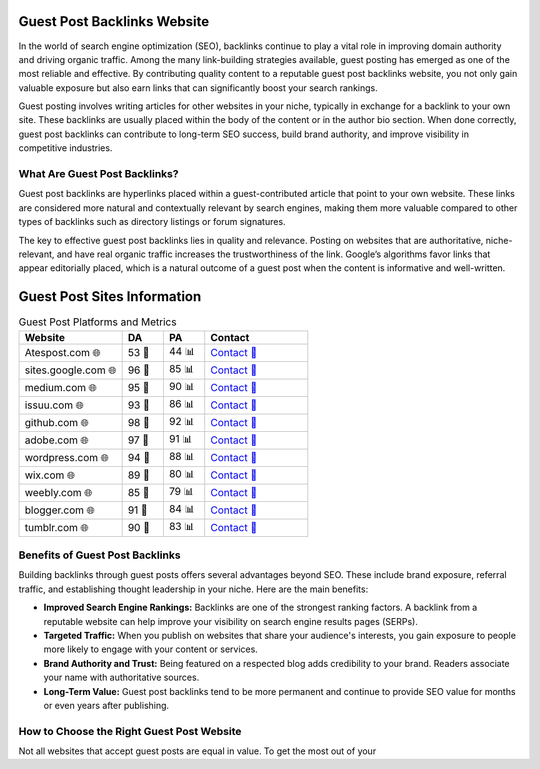 Guest Post Backlinks Website
============================

.. raw:: html

   <div style="margin-top: 20px; text-align: center;">
     <a href="https://atespost.com/contact-for-guest-post/" target="_blank" style="background-color:#28a745; color:white; padding:12px 24px; text-decoration:none; font-size:16px; border-radius:6px; display:inline-block;">
       CONTACT US
     </a>
   </div>

In the world of search engine optimization (SEO), backlinks continue to play a vital role in improving domain authority and driving organic traffic. Among the many link-building strategies available, guest posting has emerged as one of the most reliable and effective. By contributing quality content to a reputable guest post backlinks website, you not only gain valuable exposure but also earn links that can significantly boost your search rankings.

Guest posting involves writing articles for other websites in your niche, typically in exchange for a backlink to your own site. These backlinks are usually placed within the body of the content or in the author bio section. When done correctly, guest post backlinks can contribute to long-term SEO success, build brand authority, and improve visibility in competitive industries.

What Are Guest Post Backlinks?
------------------------------

Guest post backlinks are hyperlinks placed within a guest-contributed article that point to your own website. These links are considered more natural and contextually relevant by search engines, making them more valuable compared to other types of backlinks such as directory listings or forum signatures.

The key to effective guest post backlinks lies in quality and relevance. Posting on websites that are authoritative, niche-relevant, and have real organic traffic increases the trustworthiness of the link. Google’s algorithms favor links that appear editorially placed, which is a natural outcome of a guest post when the content is informative and well-written.

Guest Post Sites Information
============================

.. list-table:: Guest Post Platforms and Metrics
   :widths: 25 10 10 25
   :header-rows: 1

   * - Website
     - DA
     - PA
     - Contact
   * - Atespost.com 🌐
     - 53 🏅
     - 44 📊
     - `Contact 📨 <https://atespost.com/contact-for-guest-post/>`_
   * - sites.google.com 🌐
     - 96 🏅
     - 85 📊
     - `Contact 📨 <https://atespost.com/contact-for-guest-post/>`_
   * - medium.com 🌐
     - 95 🏅
     - 90 📊
     - `Contact 📨 <https://atespost.com/contact-for-guest-post/>`_
   * - issuu.com 🌐
     - 93 🏅
     - 86 📊
     - `Contact 📨 <https://atespost.com/contact-for-guest-post/>`_
   * - github.com 🌐
     - 98 🏅
     - 92 📊
     - `Contact 📨 <https://atespost.com/contact-for-guest-post/>`_
   * - adobe.com 🌐
     - 97 🏅
     - 91 📊
     - `Contact 📨 <https://atespost.com/contact-for-guest-post/>`_
   * - wordpress.com 🌐
     - 94 🏅
     - 88 📊
     - `Contact 📨 <https://atespost.com/contact-for-guest-post/>`_
   * - wix.com 🌐
     - 89 🏅
     - 80 📊
     - `Contact 📨 <https://atespost.com/contact-for-guest-post/>`_
   * - weebly.com 🌐
     - 85 🏅
     - 79 📊
     - `Contact 📨 <https://atespost.com/contact-for-guest-post/>`_
   * - blogger.com 🌐
     - 91 🏅
     - 84 📊
     - `Contact 📨 <https://atespost.com/contact-for-guest-post/>`_
   * - tumblr.com 🌐
     - 90 🏅
     - 83 📊
     - `Contact 📨 <https://atespost.com/contact-for-guest-post/>`_

Benefits of Guest Post Backlinks
--------------------------------

Building backlinks through guest posts offers several advantages beyond SEO. These include brand exposure, referral traffic, and establishing thought leadership in your niche. Here are the main benefits:

- **Improved Search Engine Rankings:** Backlinks are one of the strongest ranking factors. A backlink from a reputable website can help improve your visibility on search engine results pages (SERPs).

- **Targeted Traffic:** When you publish on websites that share your audience's interests, you gain exposure to people more likely to engage with your content or services.

- **Brand Authority and Trust:** Being featured on a respected blog adds credibility to your brand. Readers associate your name with authoritative sources.

- **Long-Term Value:** Guest post backlinks tend to be more permanent and continue to provide SEO value for months or even years after publishing.

How to Choose the Right Guest Post Website
------------------------------------------

Not all websites that accept guest posts are equal in value. To get the most out of your

